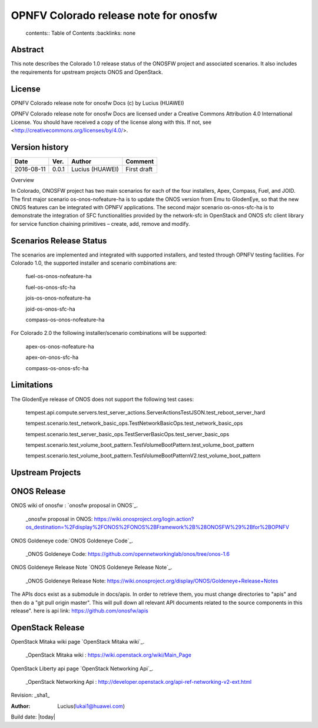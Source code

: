 =========================================
OPNFV Colorado release note for onosfw
=========================================

   contents:: Table of Contents
   :backlinks: none


Abstract
========

This note describes the Colorado 1.0 release status of the ONOSFW project and associated scenarios. It also includes the requirements for upstream projects ONOS and OpenStack.

License
=======

OPNFV Colorado release note for onosfw Docs
(c) by Lucius (HUAWEI)

OPNFV Colorado release note for onosfw Docs
are licensed under a Creative Commons Attribution 4.0 International License.
You should have received a copy of the license along with this.
If not, see <http://creativecommons.org/licenses/by/4.0/>.

Version history
===============

+------------+----------+------------+------------------+
| **Date**   | **Ver.** | **Author** | **Comment**      |
|            |          |            |                  |
+------------+----------+------------+------------------+
| 2016-08-11 | 0.0.1    | Lucius     | First draft      |
|            |          | (HUAWEI)   |                  |
+------------+----------+------------+------------------+

Overview 

In Colorado, ONOSFW project has two main scenarios for each of the four installers, Apex, Compass, Fuel, and JOID. The first major scenario os-onos-nofeature-ha is to update the ONOS version from Emu to GlodenEye, so that the new ONOS features can be integrated with OPNFV applications. The second major scenario os-onos-sfc-ha is to demonstrate the integration of SFC functionalities provided by the network-sfc in OpenStack and ONOS sfc client library for service function chaining primitives – create, add, remove and modify.

Scenarios Release Status
========================

The scenarios are implemented and integrated with supported installers, and tested through OPNFV testing facilities. For Colorado 1.0, the supported installer and scenario combinations are: 

    fuel-os-onos-nofeature-ha

    fuel-os-onos-sfc-ha

    jois-os-onos-nofeature-ha

    joid-os-onos-sfc-ha

    compass-os-onos-nofeature-ha

For Colorado 2.0 the following installer/scenario combinations will be supported: 

    apex-os-onos-nofeature-ha 

    apex-on-onos-sfc-ha 

    compass-os-onos-sfc-ha 

Limitations
===========

The GlodenEye release of ONOS does not support the following test cases: 

   tempest.api.compute.servers.test_server_actions.ServerActionsTestJSON.test_reboot_server_hard 

   tempest.scenario.test_network_basic_ops.TestNetworkBasicOps.test_network_basic_ops 

   tempest.scenario.test_server_basic_ops.TestServerBasicOps.test_server_basic_ops 

   tempest.scenario.test_volume_boot_pattern.TestVolumeBootPattern.test_volume_boot_pattern 

   tempest.scenario.test_volume_boot_pattern.TestVolumeBootPatternV2.test_volume_boot_pattern 


Upstream Projects
=================

ONOS Release
============
ONOS wiki of onosfw : `onosfw proposal in ONOS`_.

   _onosfw proposal in ONOS: https://wiki.onosproject.org/login.action?os_destination=%2Fdisplay%2FONOS%2FONOS%2BFramework%2B%28ONOSFW%29%2Bfor%2BOPNFV

ONOS Goldeneye code:`ONOS Goldeneye Code`_.

   _ONOS Goldeneye Code: https://github.com/opennetworkinglab/onos/tree/onos-1.6

ONOS Goldeneye Release Note `ONOS Goldeneye Release Note`_.

   _ONOS Goldeneye Release Note: https://wiki.onosproject.org/display/ONOS/Goldeneye+Release+Notes

The APIs docs exist as a submodule in docs/apis. 
In order to retrieve them, you must change directories to "apis" and then do a "git pull origin master".
This will pull down all relevant API documents related to the source components in this release". 
here is api link: https://github.com/onosfw/apis

OpenStack Release
=================

OpenStack Mitaka wiki page `OpenStack Mitaka wiki`_.

   _OpenStack Mitaka wiki : https://wiki.openstack.org/wiki/Main_Page

OpenStack Liberty api page `OpenStack Networking Api`_.

   _OpenStack Networking Api : http://developer.openstack.org/api-ref-networking-v2-ext.html


Revision: _sha1_

:Author: Lucius(lukai1@huawei.com)

Build date: |today|
